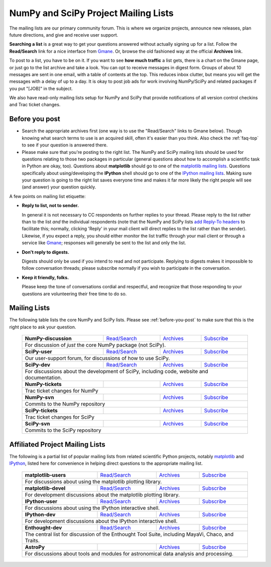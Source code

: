 =====================================
NumPy and SciPy Project Mailing Lists
=====================================

The mailing lists are our primary community forum. This is where we
organize projects, announce new releases, plan future directions, and give and
receive user support.

**Searching a list** is a great way to get your questions answered without
actually signing up for a list. Follow the **Read/Search** link for a nice
interface from Gmane_. Or, browse the old fashioned 
way at the official **Archives** link.

To post to a list, you have to be on it. If you want to see **how much
traffic** a list gets, there is a chart on the Gmane page, or just go to the
list archive and take a look. You can opt to receive messages in digest form.
Groups of about 10 messages are sent in one email, with a table of contents at
the top. This reduces inbox clutter, but means you will get the messages with
a delay of up to a day. It is okay to post job ads for work involving
NumPy/SciPy and related packages if you put "[JOB]" in the subject.

We also have read-only mailing lists setup for NumPy and SciPy that
provide notifications of all version control checkins and Trac ticket
changes.

.. _before-you-post:

Before you post
---------------

* Search the appropriate archives first (one way is to use the
  "Read/Search" links to Gmane below).  Though knowing what search terms 
  to use is an acquired skill, often it's easier than you think. Also 
  check the :ref:`faq-top` to see if your question is answered there. 
* Please make sure that you're posting to the right list. The NumPy
  and SciPy mailing lists should be used for questions relating to those
  two packages in particular (general questions about how to accomplish
  a scientific task in Python are okay, too). Questions about
  **matplotlib** should go to one of the `matplotlib mailing lists 
  <http://sourceforge.net/mail/?group_id=80706>`_. Questions specifically 
  about using/developing the **IPython** shell should go to one of the 
  `IPython mailing lists <http://ipython.scipy.org/moin/MailingLists>`_.
  Making sure your question is going to the right list saves everyone 
  time and makes it far more likely the right people will see (and 
  answer) your question quickly.

A few points on mailing list etiquette:

* **Reply to list, not to sender.**
  
  In general it is not necessary to CC respondents on further replies to
  your thread. Please reply to the list rather than to the list *and* the 
  individual respondents (note that the NumPy and SciPy lists `add 
  Reply-To headers <http://www.metasystema.net/essays/reply-to.html>`_
  to facilitate this; normally, clicking 'Reply' in your mail client
  will direct replies to the list rather than the sender). Likewise,
  if you expect a reply, you should either monitor the list traffic 
  through your mail client or through a service like Gmane_; responses
  will generally be sent to the list and only the list.
* **Don't reply to digests.**
  
  Digests should only be used if you intend to read and not participate.
  Replying to digests makes it impossible to follow conversation threads;
  please subscribe normally if you wish to participate in the conversation.
* **Keep it friendly, folks.**

  Please keep the tone of conversations cordial and respectful, and 
  recognize that those responding to your questions are volunteering 
  their free time to do so. 

Mailing Lists
-------------

The following table lists the core NumPy and SciPy lists. Please see 
:ref:`before-you-post` to make sure that this is the right place to ask 
your question.

 +----------------------+----------------+---------------+----------------+
 | **NumPy-discussion** |`Read/Search`__ |`Archives`__   |`Subscribe`__   |
 |                      |                |               |                |
 |                      |__ gm-numpy-d_  |__ numpy-d-ar_ |__ numpy-d-su_  |
 +----------------------+----------------+---------------+----------------+
 |   For discussion of *just* the core NumPy package (not SciPy).         |
 +----------------------+----------------+---------------+----------------+
 | **SciPy-user**       |`Read/Search`__ |`Archives`__   |`Subscribe`__   |
 |                      |                |               |                |
 |                      |__ gm-scipy-u_  |__ scipy-u-ar_ |__ scipy-u-su_  |
 +----------------------+----------------+---------------+----------------+
 |   Our user-support forum, for discussions of how to use SciPy.         |
 +----------------------+----------------+---------------+----------------+
 | **SciPy-dev**        |`Read/Search`__ |`Archives`__   |`Subscribe`__   |
 |                      |                |               |                |
 |                      |__ gm-scipy-d_  |__ scipy-d-ar_ |__ scipy-d-su_  |
 +----------------------+----------------+---------------+----------------+
 | For discussions about the development of SciPy, including code, website|
 | and documentation.                                                     |
 +----------------------+----------------+---------------+----------------+
 | **NumPy-tickets**    |                |`Archives`__   |`Subscribe`__   |
 |                      |                |               |                |
 |                      |                |__ numpy-t-ar_ |__ numpy-t-su_  |
 +----------------------+----------------+---------------+----------------+
 | Trac ticket changes for NumPy                                          |
 +----------------------+----------------+---------------+----------------+
 | **NumPy-svn**        |                |`Archives`__   |`Subscribe`__   |
 |                      |                |               |                |
 |                      |                |__ numpy-s-ar_ |__ numpy-s-su_  |
 +----------------------+----------------+---------------+----------------+
 | Commits to the NumPy repository                                        |
 +----------------------+----------------+---------------+----------------+
 | **SciPy-tickets**    |                |`Archives`__   |`Subscribe`__   |
 |                      |                |               |                |
 |                      |                |__ scipy-t-ar_ |__ scipy-t-su_  |
 +----------------------+----------------+---------------+----------------+
 | Trac ticket changes for SciPy                                          |
 +----------------------+----------------+---------------+----------------+
 | **SciPy-svn**        |                |`Archives`__   |`Subscribe`__   |
 |                      |                |               |                |
 |                      |                |__ scipy-s-ar_ |__ scipy-s-su_  |
 +----------------------+----------------+---------------+----------------+
 | Commits to the SciPy repository                                        |
 +------------------------------------------------------------------------+

Affiliated Project Mailing Lists
--------------------------------

The following is a partial list of popular mailing lists from related 
scientific Python projects, notably matplotlib_ and IPython_, listed here
for convenience in helping direct questions to the appropriate mailing list.

 +----------------------+----------------+---------------+----------------+
 | **matplotlib-users** |`Read/Search`__ |`Archives`__   |`Subscribe`__   |
 |                      |                |               |                |
 |                      |__ gm-mpl-u_    |__ mpl-u-ar_   |__ mpl-u-su_    |
 +----------------------+----------------+---------------+----------------+
 | For discussions about using the matplotlib plotting library.           |
 +----------------------+----------------+---------------+----------------+
 | **matplotlib-devel** |`Read/Search`__ |`Archives`__   |`Subscribe`__   |
 |                      |                |               |                |
 |                      |__ gm-mpl-d_    |__ mpl-d-ar_   |__ mpl-d-su_    |
 +----------------------+----------------+---------------+----------------+
 | For development discussions about the matplotlib plotting library.     |
 +----------------------+----------------+---------------+----------------+
 | **IPython-user**     |`Read/Search`__ |`Archives`__   |`Subscribe`__   |
 |                      |                |               |                |
 |                      |__ gm-ip-u_     |__ ip-u-ar_    |__ ip-u-su_     |
 +----------------------+----------------+---------------+----------------+
 | For discussions about using the IPython interactive shell.             |
 +----------------------+----------------+---------------+----------------+
 | **IPython-dev**      |`Read/Search`__ |`Archives`__   |`Subscribe`__   |
 |                      |                |               |                |
 |                      |__ gm-mpl-d_    |__ ip-d-ar_    |__ ip-d-su_     |
 +----------------------+----------------+---------------+----------------+
 | For development discussions about the IPython interactive shell.       |
 +----------------------+----------------+---------------+----------------+
 | **Enthought-dev**    |`Read/Search`__ |`Archives`__   |`Subscribe`__   |
 |                      |                |               |                |
 |                      |__ gm-ets-d_    |__ ets-d-ar_   |__ ets-d-su_    |
 +----------------------+----------------+---------------+----------------+
 | The central list for discussion of the Enthought Tool Suite, including |
 | MayaVi, Chaco, and Traits.                                             |
 +----------------------+----------------+---------------+----------------+
 | **AstroPy**          |                |`Archives`__   |`Subscribe`__   |
 |                      |                |               |                |
 |                      |                |__ astropy-ar_ |__ astropy-su_  |
 +----------------------+----------------+---------------+----------------+
 | For discussions about tools and modules for astronomical data analysis |
 | and processing.                                                        |
 +----------------------+----------------+---------------+----------------+

.. _Gmane: http://www.gmane.org/ 
.. _matplotlib: http://matplotlib.sourceforge.net/
.. _IPython: http://ipython.scipy.org/

.. _gm-numpy-d: http://dir.gmane.org/gmane.comp.python.numeric.general
.. _gm-scipy-u: http://dir.gmane.org/gmane.comp.python.scientific.user
.. _gm-scipy-d: http://dir.gmane.org/gmane.comp.python.scientific.devel
.. _gm-mpl-d: http://dir.gmane.org/gmane.comp.python.matplotlib.devel
.. _gm-mpl-u: http://dir.gmane.org/gmane.comp.python.matplotlib.general
.. _gm-ip-d: http://dir.gmane.org/gmane.comp.python.ipython.devel
.. _gm-ip-u: http://dir.gmane.org/gmane.comp.python.ipython.user
.. _gm-ets-d: http://dir.gmane.org/gmane.comp.python.enthought.devel

.. _numpy-d-ar: http://projects.scipy.org/pipermail/numpy-discussion
.. _scipy-u-ar: http://projects.scipy.org/pipermail/scipy-user 
.. _scipy-d-ar: http://projects.scipy.org/pipermail/scipy-dev
.. _astropy-ar: http://mail.scipy.org/pipermail/astropy/
.. _numpy-t-ar: http://projects.scipy.org/pipermail/numpy-tickets 
.. _numpy-s-ar: http://projects.scipy.org/pipermail/numpy-svn 
.. _scipy-t-ar: http://projects.scipy.org/pipermail/scipy-tickets/Archives
.. _scipy-s-ar: http://projects.scipy.org/pipermail/scipy-svn
.. _mpl-d-ar: http://sourceforge.net/mailarchive/forum.php?forum_name=matplotlib-devel
.. _mpl-u-ar: http://sourceforge.net/mailarchive/forum.php?forum_name=matplotlib-users
.. _ip-d-ar: http://projects.scipy.org/pipermail/ipython-dev
.. _ip-u-ar: http://projects.scipy.org/pipermail/ipython-user
.. _ets-d-ar: https://mail.enthought.com/pipermail/enthought-dev/


.. _numpy-d-su: http://projects.scipy.org/mailman/listinfo/numpy-discussion
.. _scipy-u-su: http://projects.scipy.org/mailman/listinfo/scipy-user
.. _scipy-d-su: http://projects.scipy.org/mailman/listinfo/scipy-dev
.. _astropy-su:  http://lists.astropy.scipy.org/mailman/listinfo/astropy
.. _numpy-t-su: http://projects.scipy.org/mailman/listinfo/numpy-tickets
.. _numpy-s-su: http://projects.scipy.org/mailman/listinfo/numpy-svn
.. _scipy-t-su: http://projects.scipy.org/mailman/listinfo/scipy-tickets
.. _scipy-s-su: http://projects.scipy.org/mailman/listinfo/scipy-svn
.. _mpl-d-su: https://lists.sourceforge.net/lists/listinfo/matplotlib-devel
.. _mpl-u-su: https://lists.sourceforge.net/lists/listinfo/matplotlib-users
.. _ip-d-su: http://mail.scipy.org/mailman/listinfo/ipython-dev
.. _ip-u-su: http://mail.scipy.org/mailman/listinfo/ipython-user
.. _ets-d-su: https://mail.enthought.com/mailman/listinfo/enthought-dev
